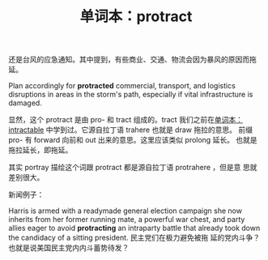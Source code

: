#+LAYOUT: post
#+TITLE: 单词本：protract
#+TAGS: English
#+CATEGORIES: language

还是台风的应急通知。其中提到，有些商业、交通、物流会因为暴风的原因而拖
延。

Plan accordingly for *protracted* commercial, transport, and logistics
disruptions in areas in the storm's path, especially if vital
infrastructure is damaged.

显然，这个 protract 是由 pro- 和 tract 组成的。tract 我们之前在[[id:292203B9-DF85-48A2-ACB0-57558750273B][单词本：
intractable]] 中学到过。它源自拉丁语 trahere 也就是 draw 拖拉的意思。
前缀 pro- 有 forward 向前和 out 出来的意思。这里应该类似 prolong 延长。
也就是拖拉延长，即拖延。

其实 portray 描绘这个词跟 protract 都是源自拉丁语 protrahere ，但是意
思就差别很大。

新闻例子：

Harris is armed with a readymade general election campaign she now
inherits from her former running mate, a powerful war chest, and party
allies eager to avoid *protracting* an intraparty battle that already
took down the candidacy of a sitting president. 民主党们在极力避免被拖
延的党内斗争？也就是说美国民主党内内斗蓄势待发？
